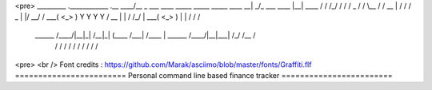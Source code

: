 <pre>
_________                                           .____________        .__         ____/\__ 
\_   ___ \  ____   _____   _____ _____    ____    __| _/\_   ___ \  ____ |__| ____  /   / /_/ 
/    \  \/ /  _ \ /     \ /     \\__  \  /    \  / __ | /    \  \/ /  _ \|  |/    \ \__/ / \  
\     \___(  <_> )  Y Y  \  Y Y  \/ __ \|   |  \/ /_/ | \     \___(  <_> )  |   |  \/ / /   \ 
 \______  /\____/|__|_|  /__|_|  (____  /___|  /\____ |  \______  /\____/|__|___|  /_/ /__  / 
    \/             \/      \/     \/     \/      \/         \/               \/  \/   \/      
<pre> <br />
Font credits : https://github.com/Marak/asciimo/blob/master/fonts/Graffiti.flf
========================
Personal command line based finance tracker
========================
